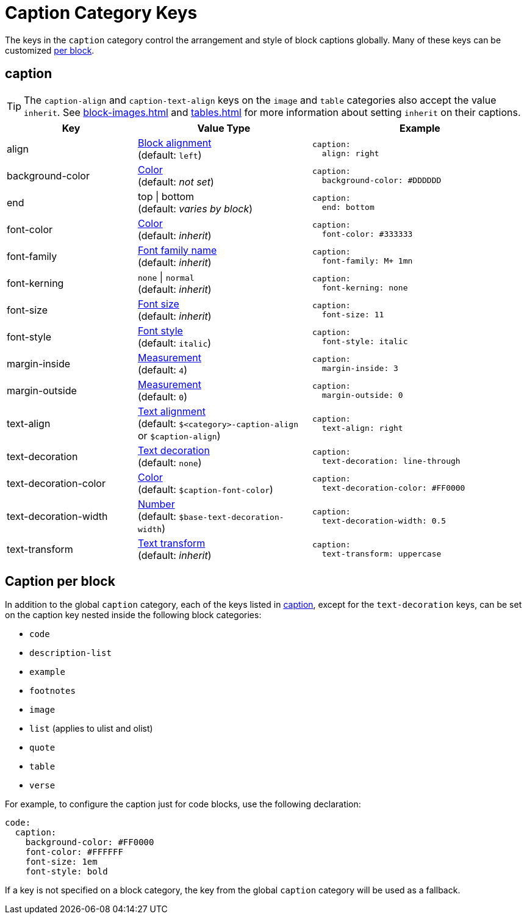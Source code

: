 = Caption Category Keys
:description: Reference list of the available global caption category keys and their value types.
:navtitle: Caption
:source-language: yaml

The keys in the `caption` category control the arrangement and style of block captions globally.
Many of these keys can be customized <<per-block,per block>>.

[#caption]
== caption

TIP: The `caption-align` and `caption-text-align` keys on the `image` and `table` categories also accept the value `inherit`.
See xref:block-images.adoc[] and xref:tables.adoc[] for more information about setting `inherit` on their captions.

[cols="3,4,5a"]
|===
|Key |Value Type |Example

|align
|xref:blocks.adoc#align[Block alignment] +
(default: `left`)
|[source]
caption:
  align: right

|background-color
|xref:color.adoc[Color] +
(default: _not set_)
|[source]
caption:
  background-color: #DDDDDD

|end
|top {vbar} bottom +
(default: _varies by block_)
|[source]
caption:
  end: bottom

|font-color
|xref:color.adoc[Color] +
(default: _inherit_)
|[source]
caption:
  font-color: #333333

|font-family
|xref:font-support.adoc[Font family name] +
(default: _inherit_)
|[source]
caption:
  font-family: M+ 1mn

|font-kerning
|`none` {vbar} `normal` +
(default: _inherit_)
|[source]
caption:
  font-kerning: none

|font-size
|xref:text.adoc#font-size[Font size] +
(default: _inherit_)
|[source]
caption:
  font-size: 11

|font-style
|xref:text.adoc#font-style[Font style] +
(default: `italic`)
|[source]
caption:
  font-style: italic

|margin-inside
|xref:measurement-units.adoc[Measurement] +
(default: `4`)
|[source]
caption:
  margin-inside: 3

|margin-outside
|xref:measurement-units.adoc[Measurement] +
(default: `0`)
|[source]
caption:
  margin-outside: 0

|text-align
|xref:text.adoc#text-align[Text alignment] +
(default: `$<category>-caption-align` or `$caption-align`)
|[source]
caption:
  text-align: right

|text-decoration
|xref:text.adoc#decoration[Text decoration] +
(default: `none`)
|[source]
caption:
  text-decoration: line-through

|text-decoration-color
|xref:color.adoc[Color] +
(default: `$caption-font-color`)
|[source]
caption:
  text-decoration-color: #FF0000

|text-decoration-width
|xref:language.adoc#values[Number] +
(default: `$base-text-decoration-width`)
|[source]
caption:
  text-decoration-width: 0.5

|text-transform
|xref:text.adoc#transform[Text transform] +
(default: _inherit_)
|[source]
caption:
  text-transform: uppercase
|===

[#per-block]
== Caption per block

In addition to the global `caption` category, each of the keys listed in <<caption>>, except for the `text-decoration` keys, can be set on the caption key nested inside the following block categories:

* `code`
* `description-list`
* `example`
* `footnotes`
* `image`
* `list` (applies to ulist and olist)
* `quote`
* `table`
* `verse`

For example, to configure the caption just for code blocks, use the following declaration:

[,yaml]
----
code:
  caption:
    background-color: #FF0000
    font-color: #FFFFFF
    font-size: 1em
    font-style: bold
----

If a key is not specified on a block category, the key from the global `caption` category will be used as a fallback.
